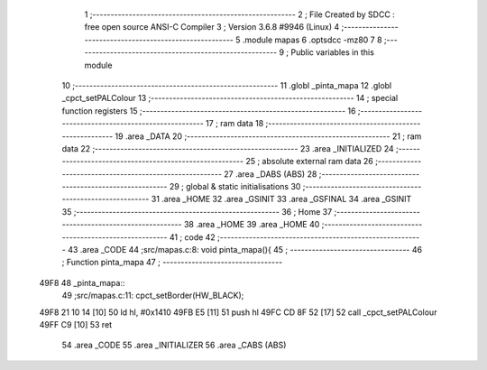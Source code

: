                               1 ;--------------------------------------------------------
                              2 ; File Created by SDCC : free open source ANSI-C Compiler
                              3 ; Version 3.6.8 #9946 (Linux)
                              4 ;--------------------------------------------------------
                              5 	.module mapas
                              6 	.optsdcc -mz80
                              7 	
                              8 ;--------------------------------------------------------
                              9 ; Public variables in this module
                             10 ;--------------------------------------------------------
                             11 	.globl _pinta_mapa
                             12 	.globl _cpct_setPALColour
                             13 ;--------------------------------------------------------
                             14 ; special function registers
                             15 ;--------------------------------------------------------
                             16 ;--------------------------------------------------------
                             17 ; ram data
                             18 ;--------------------------------------------------------
                             19 	.area _DATA
                             20 ;--------------------------------------------------------
                             21 ; ram data
                             22 ;--------------------------------------------------------
                             23 	.area _INITIALIZED
                             24 ;--------------------------------------------------------
                             25 ; absolute external ram data
                             26 ;--------------------------------------------------------
                             27 	.area _DABS (ABS)
                             28 ;--------------------------------------------------------
                             29 ; global & static initialisations
                             30 ;--------------------------------------------------------
                             31 	.area _HOME
                             32 	.area _GSINIT
                             33 	.area _GSFINAL
                             34 	.area _GSINIT
                             35 ;--------------------------------------------------------
                             36 ; Home
                             37 ;--------------------------------------------------------
                             38 	.area _HOME
                             39 	.area _HOME
                             40 ;--------------------------------------------------------
                             41 ; code
                             42 ;--------------------------------------------------------
                             43 	.area _CODE
                             44 ;src/mapas.c:8: void pinta_mapa(){
                             45 ;	---------------------------------
                             46 ; Function pinta_mapa
                             47 ; ---------------------------------
   49F8                      48 _pinta_mapa::
                             49 ;src/mapas.c:11: cpct_setBorder(HW_BLACK);
   49F8 21 10 14      [10]   50 	ld	hl, #0x1410
   49FB E5            [11]   51 	push	hl
   49FC CD 8F 52      [17]   52 	call	_cpct_setPALColour
   49FF C9            [10]   53 	ret
                             54 	.area _CODE
                             55 	.area _INITIALIZER
                             56 	.area _CABS (ABS)
